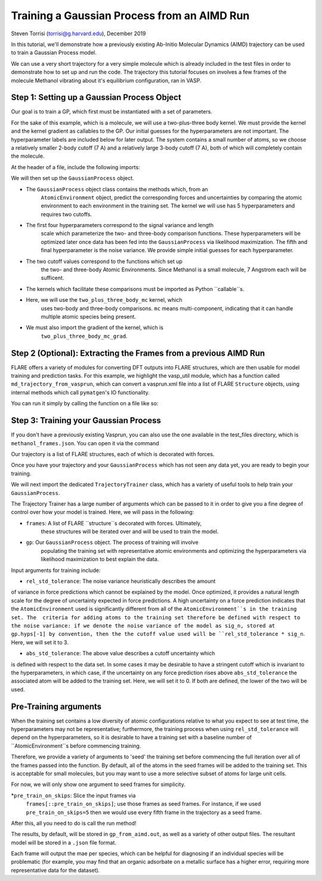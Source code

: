 Training a Gaussian Process from an AIMD Run 
============================================
Steven Torrisi (torrisi@g.harvard.edu), December 2019

In this tutorial, we'll demonstrate how a previously existing Ab-Initio 
Molecular  Dynamics (AIMD) trajectory can be used to train a Gaussian Process model.

We can use a very short trajectory for a very simple molecule which is already 
included in the test files in order to demonstrate how to set up and run the code.
The trajectory this tutorial focuses on  involves a few frames of the 
molecule Methanol vibrating about it's equilibrium configuration, ran in VASP. 



Step 1: Setting up a Gaussian Process Object
--------------------------------------------

Our goal is to train a GP, which first must be instantiated with a set of parameters.

For the sake of this example, which is a molecule, we will use a two-plus-three body kernel. 
We must provide the kernel and the kernel gradient as callables to the GP. 
Our initial guesses for the hyperparameters are not important. 
The hyperparameter labels are included below for later output.
The system contains a small number of atoms, so we choose a relatively 
smaller 2-body cutoff (7 A) and a relatively large 3-body cutoff (7 A), both of which will completely contain the molecule.


At the header of a file, include the following imports:

.. codeblock:: python
 from flare.gp import GaussianProcess
 from flare.mc_simple import two_plus_three_body_mc, two_plus_three_body_mc_grad

We will then set up the ``GaussianProcess`` object.

* The ``GaussianProcess`` object class contains the methods which, from an 
	``AtomicEnvironment`` object, predict the corresponding forces and 
	uncertainties by comparing the atomic environment to each environment in the
	training set. The kernel we will use has 5 hyperparameters and requires two cutoffs. 
* The first four hyperparameters correspond to the signal variance and length 
	scale which parameterize the two- and three-body comparison 
	functions. These hyperparameters will be optimized later once data has 
	been fed into the ``GaussianProcess`` via likelihood maximization. The 
	fifth and final hyperparameter is the noise variance. We provide simple 
	initial guesses for each hyperparameter.
* The two cutoff values correspond to the functions which set up 
	the two- and three-body Atomic Environments. Since Methanol is a small 
	molecule, 7 Angstrom each will be sufficent.
* The kernels which facilitate these comparisons must be imported as Python  ``callable``s. 
* Here, we will use the ``two_plus_three_body_mc`` kernel, which 
	uses two-body and three-body comparisons. ``mc`` means multi-component, 
	indicating that it can handle multiple atomic species being present.
* We must also import the gradient of the kernel, which is
	``two_plus_three_body_mc_grad``.
 

.. codeblock:: python
 gp = GaussianProcess(kernel=two_plus_three_body_mc, kernel_grad=two_plus_three_body_mc_grad,
   hyps=[0.01, 0.01, 0.01, 0.01, 0.01],
   cutoffs = (7,7),
   hyp_labels=['Two-Body Signal Variance','Two-Body Length Scale','Three-Body Signal Variance',
     'Three-Body Length Scale', 'Noise Variance']
			)


Step 2 (Optional): Extracting the Frames from a previous AIMD Run
-----------------------------------------------------------------

FLARE offers a variety of modules for converting DFT outputs into 
FLARE structures, which are then usable for model training and prediction tasks.
For this example, we highlight the vasp_util module, which has a function 
called ``md_trajectory_from_vasprun``, which can convert a vasprun.xml file into 
a list of FLARE ``Structure`` objects, using internal methods which call 
``pymatgen``'s IO functionality.

You can run it simply by calling the function on a file like so:

.. codeblock:: python
	from flare.dft_interface.vasp_util import md_trajectory_from_vasprun
	trajectory = md_trajectory_from_vasprun('path-to-vasprun')



Step 3: Training your Gaussian Process
--------------------------------------
If you don't have a previously existing Vasprun, you can also use the one 
available in the test_files directory, which is ``methanol_frames.json``.
You can open it via the command

.. codeblock:: python
 from json import loads
 from flare.struc import Structure
 with open('path-to-methanol-frames','r') as f:
     loaded_dicts = [loads(line) for line in f.readlines()]
 trajectory = [Structure.from_dict(d) for d in loaded_dicts]

Our trajectory is a list of FLARE structures, each of which is decorated with 
forces.

Once you have your trajectory and your ``GaussianProcess`` which has not seen 
any data yet, you are ready to begin your training.

We will next import the dedicated ``TrajectoryTrainer`` class, which has a 
variety of useful tools to help train your ``GaussianProcess``.

The Trajectory Trainer has a large number of arguments which can be passed 
to it in order to give you a fine degree of control over how your model is 
trained. Here, we will pass in the following:

* ``frames``: A list of FLARE ``structure``s decorated with forces. Ultimately, 
	these structures will be iterated over and will be used to train the model.
* ``gp``: Our ``GaussianProcess`` object. The process of training will involve 
	populating the training set with representative atomic environments and 
	optimizing the hyperparameters via likelihood maximization to best explain 
	the data.

Input arguments for training include:

* ``rel_std_tolerance``: The noise variance heuristically describes the amount
of variance in force predictions which cannot be explained by the model.  
Once optimized, it provides a natural length scale for the degree of 
uncertainty expected in force predictions. A high uncertainty on a force 
prediction indicates that the ``AtomicEnvironment`` used is 
significantly different from all of the ``AtomicEnvironment``s in the training 
set. The  criteria for adding atoms to the training set therefore be 
defined with respect to the noise variance: if we denote the noise variance 
of the model as sig_n, stored at gp.hyps[-1] by convention, then the
the cutoff value used will be 
``rel_std_tolerance * sig_n``. Here, we will set it to 3.
	
* ``abs_std_tolerance``: The above value describes a cutoff uncertainty which 
is defined with respect to the data set. In some cases it may be desirable 
to have a stringent cutoff which is invariant to the hyperparameters, in 
which case, if the uncertainty on any force prediction rises above 
``abs_std_tolerance`` the associated atom will be added to the training set. 
Here, we will set it to 0. If both are defined, the lower of the two will be
used.
 
Pre-Training arguments
----------------------
When the training set contains a low diversity of 
atomic configurations relative to what you expect to see at test time, the 
hyperparameters may not be representative; furthermore, the training process
when using ``rel_std_tolerance`` will depend on the hyperparameters, so it is 
desirable to have a training set with a baseline number of 
``AtomicEnvironment``s before commencing training. 

Therefore, we provide a variety of arguments to 'seed' the training set 
before commencing the full iteration over all of the frames passed into the 
function. By default, all of the atoms in the seed frames will be added to
the training set. This is acceptable for small molecules, but you may want 
to use a more selective subset of atoms for large unit cells.
 
For now, we will only show one argument to seed frames for simplicity.

*``pre_train_on_skips``: Slice the input frames via 
	``frames[::pre_train_on_skips]``; use those frames as seed frames. For 
	instance, if we used ``pre_train_on_skips=5`` then we would use every fifth 
	frame in the trajectory as a seed frame.


.. codeblock:: python
	from flare.gp_from_aimd import TrajectoryTrainer


	TT = TrajectoryTrainer(frames=trajectory,
			    gp = gp,
			    rel_std_tolerance = 3,
			    abs_std_tolerance=0,
       pre_train_on_skips=5)




After this, all you need to do is call the run method!

.. codeblock:: python
	TT.run()

The results, by default, will be stored in ``gp_from_aimd.out``, as well as a 
variety of other output files. The resultant model will be stored in a 
``.json`` file format.

Each frame will output the mae per species, which can be helpful for 
diagnosing if an individual species will be problematic (for example, you 
may find that an organic adsorbate on a metallic surface has a higher error,
requiring more representative data for the dataset).

